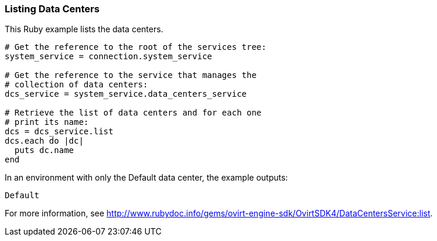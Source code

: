=== Listing Data Centers

This Ruby example lists the data centers.

[source, Ruby, options="nowrap"]
----
# Get the reference to the root of the services tree:
system_service = connection.system_service

# Get the reference to the service that manages the
# collection of data centers:
dcs_service = system_service.data_centers_service

# Retrieve the list of data centers and for each one
# print its name:
dcs = dcs_service.list
dcs.each do |dc|
  puts dc.name
end
----

In an environment with only the Default data center, the example outputs:
----
Default
----

For more information, see http://www.rubydoc.info/gems/ovirt-engine-sdk/OvirtSDK4/DataCentersService:list[].